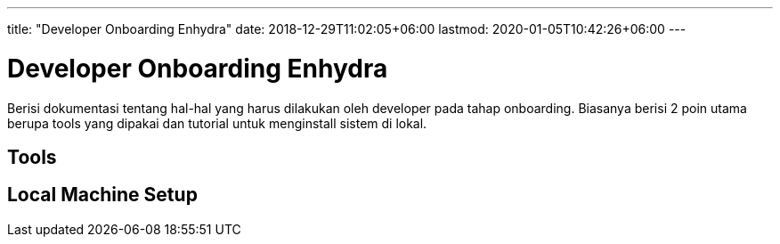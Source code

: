 ---
title: "Developer Onboarding Enhydra"
date: 2018-12-29T11:02:05+06:00
lastmod: 2020-01-05T10:42:26+06:00
---

= Developer Onboarding Enhydra

Berisi dokumentasi tentang hal-hal yang harus dilakukan oleh developer pada tahap onboarding. Biasanya berisi 2 poin utama berupa tools yang dipakai dan tutorial untuk menginstall sistem di lokal.

== Tools


== Local Machine Setup
